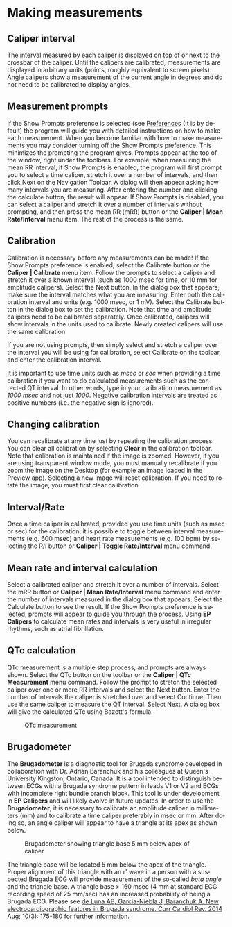 #+AUTHOR:    David Mann
#+EMAIL:     mannd@epstudiossoftware.com
#+DATE:      
#+KEYWORDS:
#+LANGUAGE:  en
#+OPTIONS:   H:3 num:nil toc:nil \n:nil @:t ::t |:t ^:t -:t f:t *:t <:t
#+OPTIONS:   TeX:t LaTeX:t skip:nil d:nil todo:t pri:nil tags:not-in-toc timestamp:nil
#+EXPORT_SELECT_TAGS: export
#+EXPORT_EXCLUDE_TAGS: noexport
#+HTML_HEAD: <style media="screen" type="text/css"> img {max-width: 100%; height: auto;} </style>
* [[../../shrd/icon_32x32@2x.png]] Making measurements
** Caliper interval
The interval measured by each caliper is displayed on top of or next to the crossbar of the caliper.  Until the calipers are calibrated, measurements are displayed in arbitrary units (points, roughly equivalent to screen pixels).  Angle calipers show a measurement of the current angle in degrees and do not need to be calibrated to display angles.
** Measurement prompts
If the Show Prompts preference is selected (see [[./preferences.html][Preferences]] (It is by default) the program will guide you with detailed instructions on how to make each measurement.  When you become familiar with how to make measurements you may consider turning off the Show Prompts preference.  This minimizes the prompting the program gives.  Prompts appear at the top of the window, right under the toolbars.  For example, when measuring the mean RR interval, if Show Prompts is enabled, the program will first prompt you to select a time caliper, stretch it over a number of intervals, and then click Next on the Navigation Toolbar.  A dialog will then appear asking how many intervals you are measuring.  After entering the number and clicking the calculate button, the result will appear.  If Show Prompts is disabled, you can select a caliper and stretch it over a number of intervals without prompting, and then press the mean RR (mRR) button or the *Caliper | Mean Rate/Interval* menu item.  The rest of the process is the same.
** Calibration
Calibration is necessary before any measurements can be made!  If the Show Prompts preference is enabled, select the Calibrate button or the *Caliper | Calibrate* menu item.  Follow the prompts to select a caliper and stretch it over a known interval (such as 1000 msec for time, or 10 mm for amplitude calipers).  Select the Next button.  In the dialog box that appears, make sure the interval matches what you are measuring.  Enter both the calibration interval and units (e.g. 1000 msec,  or 1 mV).  Select the Calibrate button in the dialog box to set the calibration.  Note that time and amplitude calipers need to be calibrated separately.  Once calibrated, calipers will show intervals in the units used to calibrate.  Newly created calipers will use the same calibration.

If you are not using prompts, then simply select and stretch a caliper over the interval you will be using for calibration, select Calibrate on the toolbar, and enter the calibration interval.

It is important to use time units such as /msec/ or /sec/ when providing a time calibration if you want to do calculated measurements such as the corrected QT interval.  In other words, type in your calibration measurement as /1000 msec/ and not just /1000/.  Negative calibration intervals are treated as positive numbers (i.e. the negative sign is ignored).
** Changing calibration
You can recalibrate at any time just by repeating the calibration process.  You can clear all calibration by selecting *Clear* in the calibration toolbar.  Note that calibration is maintained if the image is zoomed.  However, if you are using transparent window mode, you must manually recalibrate if you zoom the image on the Desktop (for example an image loaded in the Preview app).  Selecting a new image will reset calibration.  If you need to rotate the image, you must first clear calibration.
** Interval/Rate
Once a time caliper is calibrated, provided you use time units (such as msec or sec) for the calibration, it is possible to toggle between interval measurements (e.g. 600 msec) and heart rate measurements (e.g. 100 bpm) by selecting the R/I button or *Caliper | Toggle Rate/Interval* menu command.
** Mean rate and interval calculation
Select a calibrated caliper and stretch it over a number of intervals.  Select the mRR button or *Caliper | Mean Rate/Interval* menu command and enter the number of intervals measured in the dialog box that appears.  Select the Calculate button to see the result.  If the Show Prompts preference is selected, prompts will appear to guide you through the process.  Using *EP Calipers* to calculate mean rates and intervals is very useful in irregular rhythms, such as atrial fibrillation.
** QTc calculation
QTc measurement is a multiple step process, and prompts are always shown.  Select the QTc button on the toolbar or the *Caliper | QTc Measurement* menu command.  Follow the prompt to stretch the selected caliper over one or more RR intervals and select the Next button.  Enter the number of intervals the caliper is stretched over and select Continue.  Then use the same caliper to measure the QT interval.  Select Next.  A dialog box will give the calculated QTc using Bazett's formula.
#+CAPTION: QTc measurement
[[../../shrd/qtc-measurement.png]]

** Brugadometer
The *Brugadometer* is a diagnostic tool for Brugada syndrome developed in collaboration with Dr. Adrian Baranchuk and his colleagues at Queen's University Kingston, Ontario, Canada.  It is a tool intended to distinguish between ECGs with a Brugada syndrome pattern in leads V1 or V2 and ECGs with incomplete right bundle branch block.  This tool is under development in *EP Calipers* and will likely evolve in future updates.  In order to use the *Brugadometer*, it is necessary to calibrate an amplitude caliper in millimeters (mm) and to calibrate a time caliper preferably in msec or mm.  After doing so, an angle caliper will appear to have a triangle at its apex as shown below.
#+CAPTION: Brugadometer showing triangle base 5 mm below apex of caliper
[[../../shrd/brugadometer.png]]

The triangle base will be located 5 mm below the apex of the triangle.  Proper alignment of this triangle with an r' wave in a person with a suspected Brugada ECG will provide measurement of the so-called /beta angle/ and the triangle base.  A triangle base > 160 msec (4 mm at standard ECG recording speed of 25 mm/sec) has an increased probability of being a Brugada ECG.   Please see [[https://www.ncbi.nlm.nih.gov/pmc/articles/PMC4040869/][de Luna AB, Garcia-Niebla J, Baranchuk A.  New electrocardiographic features in Brugada syndrome. Curr Cardiol Rev. 2014 Aug; 10(3): 175-180]] for further information.
